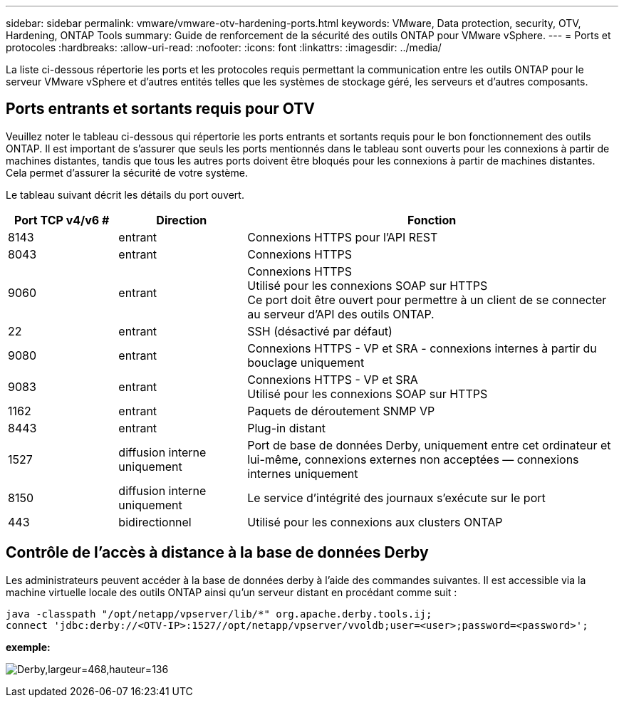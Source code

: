 ---
sidebar: sidebar 
permalink: vmware/vmware-otv-hardening-ports.html 
keywords: VMware, Data protection, security, OTV, Hardening, ONTAP Tools 
summary: Guide de renforcement de la sécurité des outils ONTAP pour VMware vSphere. 
---
= Ports et protocoles
:hardbreaks:
:allow-uri-read: 
:nofooter: 
:icons: font
:linkattrs: 
:imagesdir: ../media/


[role="lead"]
La liste ci-dessous répertorie les ports et les protocoles requis permettant la communication entre les outils ONTAP pour le serveur VMware vSphere et d'autres entités telles que les systèmes de stockage géré, les serveurs et d'autres composants.



== Ports entrants et sortants requis pour OTV

Veuillez noter le tableau ci-dessous qui répertorie les ports entrants et sortants requis pour le bon fonctionnement des outils ONTAP. Il est important de s'assurer que seuls les ports mentionnés dans le tableau sont ouverts pour les connexions à partir de machines distantes, tandis que tous les autres ports doivent être bloqués pour les connexions à partir de machines distantes. Cela permet d'assurer la sécurité de votre système.

Le tableau suivant décrit les détails du port ouvert.

[cols="18%,21%,61%"]
|===
| *Port TCP v4/v6 #* | *Direction* | *Fonction* 


| 8143 | entrant | Connexions HTTPS pour l'API REST 


| 8043 | entrant | Connexions HTTPS 


| 9060 | entrant | Connexions HTTPS +
Utilisé pour les connexions SOAP sur HTTPS +
Ce port doit être ouvert pour permettre à un client de se connecter au serveur d'API des outils ONTAP. 


| 22 | entrant | SSH (désactivé par défaut) 


| 9080 | entrant | Connexions HTTPS - VP et SRA - connexions internes à partir du bouclage uniquement 


| 9083 | entrant | Connexions HTTPS - VP et SRA +
Utilisé pour les connexions SOAP sur HTTPS 


| 1162 | entrant | Paquets de déroutement SNMP VP 


| 8443 | entrant | Plug-in distant 


| 1527 | diffusion interne uniquement | Port de base de données Derby, uniquement entre cet ordinateur et lui-même, connexions externes non acceptées — connexions internes uniquement 


| 8150 | diffusion interne uniquement | Le service d'intégrité des journaux s'exécute sur le port 


| 443 | bidirectionnel | Utilisé pour les connexions aux clusters ONTAP 
|===


== Contrôle de l'accès à distance à la base de données Derby

Les administrateurs peuvent accéder à la base de données derby à l'aide des commandes suivantes. Il est accessible via la machine virtuelle locale des outils ONTAP ainsi qu'un serveur distant en procédant comme suit :

....
java -classpath "/opt/netapp/vpserver/lib/*" org.apache.derby.tools.ij;
connect 'jdbc:derby://<OTV-IP>:1527//opt/netapp/vpserver/vvoldb;user=<user>;password=<password>';
....
*[.souligné]#exemple:#*

image:vmware-otv-hardening-ports.png["Derby,largeur=468,hauteur=136"]
